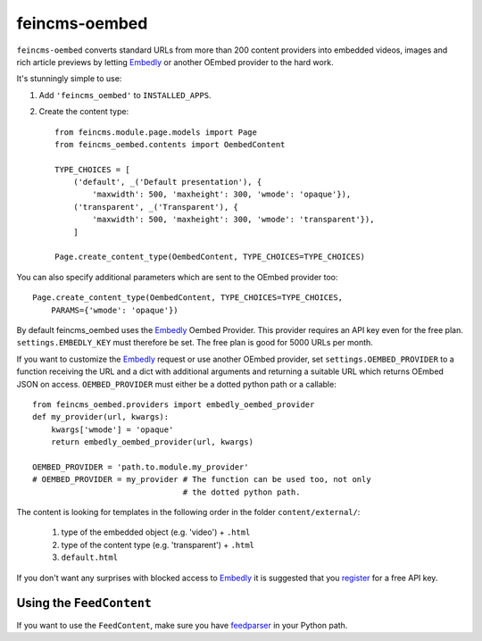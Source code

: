 ==============
feincms-oembed
==============

``feincms-oembed`` converts standard URLs from more than 200 content
providers into embedded videos, images and rich article previews by
letting Embedly_ or another OEmbed provider to the hard work.


It's stunningly simple to use:

1. Add ``'feincms_oembed'`` to ``INSTALLED_APPS``.
2. Create the content type::

    from feincms.module.page.models import Page
    from feincms_oembed.contents import OembedContent

    TYPE_CHOICES = [
        ('default', _('Default presentation'), {
            'maxwidth': 500, 'maxheight': 300, 'wmode': 'opaque'}),
        ('transparent', _('Transparent'), {
            'maxwidth': 500, 'maxheight': 300, 'wmode': 'transparent'}),
        ]

    Page.create_content_type(OembedContent, TYPE_CHOICES=TYPE_CHOICES)


You can also specify additional parameters which are sent to the OEmbed
provider too::

    Page.create_content_type(OembedContent, TYPE_CHOICES=TYPE_CHOICES,
        PARAMS={'wmode': 'opaque'})


By default feincms_oembed uses the Embedly_ Oembed Provider. This provider
requires an API key even for the free plan. ``settings.EMBEDLY_KEY`` must
therefore be set.
The free plan is good for 5000 URLs per month.

If you want to customize the Embedly_ request or use another OEmbed provider,
set ``settings.OEMBED_PROVIDER`` to a function receiving the URL and a dict
with additional arguments and returning a suitable URL which returns OEmbed
JSON on access. ``OEMBED_PROVIDER`` must either be a dotted python path or a
callable::

    from feincms_oembed.providers import embedly_oembed_provider
    def my_provider(url, kwargs):
        kwargs['wmode'] = 'opaque'
        return embedly_oembed_provider(url, kwargs)

    OEMBED_PROVIDER = 'path.to.module.my_provider'
    # OEMBED_PROVIDER = my_provider # The function can be used too, not only
                                    # the dotted python path.


The content is looking for templates in the following order in the folder
``content/external/``:

 1. type of the embedded object (e.g. 'video') + ``.html``
 2. type of the content type (e.g. 'transparent') + ``.html``
 3. ``default.html``

If you don't want any surprises with blocked access to Embedly_ it is suggested
that you register_ for a free API key.


Using the ``FeedContent``
=========================

If you want to use the ``FeedContent``, make sure you have feedparser_ in
your Python path.


.. _Embedly: https://embed.ly/
.. _register: https://app.embed.ly/pricing/free
.. _feedparser: https://code.google.com/p/feedparser/

